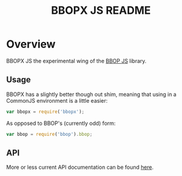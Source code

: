 #+TITLE: BBOPX JS README
#+Options: num:nil
#+STARTUP: odd
#+Style: <style> h1,h2,h3 {font-family: arial, helvetica, sans-serif} </style>

* Overview

  BBOPX JS the experimental wing of the [[http://github.com/kltm/bbop-js][BBOP JS]] library.

** Usage

   BBOPX has a slightly better though out shim, meaning that using in
   a CommonJS environment is a little easier:

  #+BEGIN_SRC javascript
var bbopx = require('bbopx');
  #+END_SRC

   As opposed to BBOP's (currently odd) form:
   
  #+BEGIN_SRC javascript
var bbop = require('bbop').bbop;
  #+END_SRC


** API
   More or less current API documentation can be found [[https://kltm.github.io/bbopx-js/][here]].
